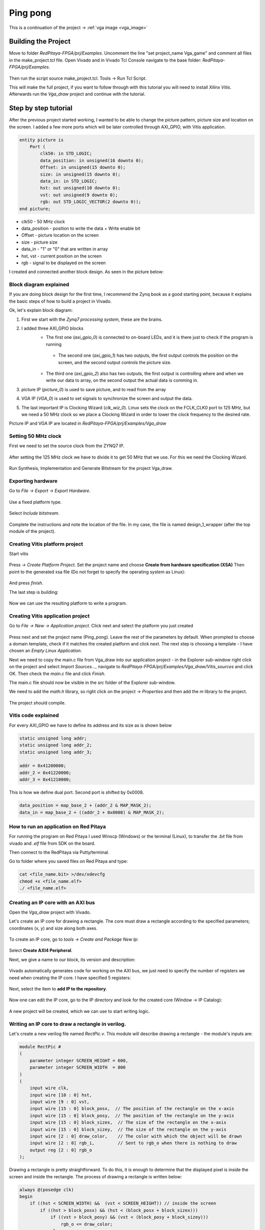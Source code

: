 .. _vga_game:

#############
Ping pong
#############

This is a continuation of the project → :ref:`vga image <vga_image>`


====================
Building the Project
====================

Move to folder *RedPitaya-FPGA/prj/Examples*. 
Uncomment the line "set project_name Vga_game" and comment all files in the make_project.tcl file. 
Open Vivado and in Vivado Tcl Console navigate to the base folder: *RedPitaya-FPGA/prj/Examples*. 

.. figure:: img/VgaImage2.png
    :alt: Logo
    :align: center

Then run the script source make_project.tcl. Tools → Run Tcl Script.

This will make the full project, if you want to follow through with this tutorial you will need to install *Xilinx Vitis*. Afterwards run the *Vga_draw* project and continue with the tutorial.

=====================
Step by step tutorial
=====================

After the previous project started working, I wanted to be able to change the picture pattern, picture size and location on the screen. 
I added a few more ports which will be later controlled through AXI_GPIO, with Vitis application.

.. code-block:: vhdl

    entity picture is
        Port (
            clk50: in STD_LOGIC;
            data_position: in unsigned(16 downto 0);
            Offset: in unsigned(15 downto 0);
            size: in unsigned(15 downto 0);
            data_in: in STD_LOGIC;
            hst: out unsigned(10 downto 0);
            vst: out unsigned(9 downto 0);
            rgb: out STD_LOGIC_VECTOR(2 downto 0));
    end picture;


* clk50 - 50 MHz clock
* data_position - position to write the data + Write enable bit
* Offset - picture location on the screen
* size - picture size
* data_in - "1" or "0" that are written in array
* hst, vst - current position on the screen
* rgb - signal to be displayed on the screen


I created and connected another block design. As seen in the picture below:

.. figure:: img/VgaDraw1.png
    :alt: Logo
    :align: center


Block diagram explained
***********************


If you are doing block design for the first time, 
I recommend the Zynq book as a good starting point, because it explains the basic steps of how to build a project in Vivado.

Ok, let's explain block diagram:

#. First we start with the *Zynq7 processing system*, these are the brains.
#. I added three AXI_GPIO blocks
    * The first one (*axi_gpio_0*) is connected to on-board LEDs, and it is there just to check if the program is running
     * The second one (*axi_gpio_1*) has two outputs, the first output controls the position on the screen, and the second output controls the picture size.
    * The third one (*axi_gpio_2*) also has two outputs, the first output is controlling where and when we write our data to array, on the second output the actual data is comming in.
   
#. picture IP (*picture_0*) is used to save picture, and to read from the array
#. VGA IP (*VGA_0*) is used to set signals to synchronize the screen and output the data.
#. The last important IP is Clocking Wizard (*clk_wiz_0*). Linux sets the clock on the FCLK_CLK0 port to 125 MHz, but we need a 50 MHz clock so we place a Clocking Wizard in order to lower the clock frequency to the desired rate.


Picture IP and VGA IP are located in *RedPitaya-FPGA/prj/Examples/Vga_draw*

Setting 50 MHz clock
***********************

First we need to set the source clock from the ZYNQ7 IP.

.. figure:: img/VgaDraw2.png
    :alt: Logo
    :align: center

After setting the 125 MHz clock we have to divide it to get 50 MHz that we use. For this we need the Clocking Wizard.

.. figure:: img/VgaDraw3.png
    :alt: Logo
    :align: center

.. figure:: img/VgaDraw4.png
    :alt: Logo
    :align: center

Run Synthesis, Implementation and Generate Bitstream for the project Vga_draw.

Exporting hardware
***********************

Go to *File → Export → Export Hardware*.

.. figure:: img/VgaDraw5.png
    :alt: Logo
    :align: center

Use a fixed platform type.

.. figure:: img/VgaDraw6.png
    :alt: Logo
    :align: center

Select *Include bitstream*.

.. figure:: img/VgaDraw7.png
    :alt: Logo
    :align: center

Complete the instructions and note the location of the file. In my case, the file is named design_1_wrapper (after the top module of the project).

Creating Vitis platform project
*******************************

Start vitis

.. figure:: img/VgaDraw8.png
    :alt: Logo
    :align: center

Press *→ Create Platform Project*.
Set the project name and choose **Create from hardware specification (XSA)**
Then point to the generated xsa file (Do not forget to specify the operating system as Linux):

.. figure:: img/VgaDraw9.png
    :alt: Logo
    :align: center

And press *finish*.


The last step is building:

.. figure:: img/VgaDraw10.png
    :alt: Logo
    :align: center

Now we can use the resulting platform to write a program.


Creating Vitis application project
**********************************

Go to *File → New → Application project*. Click next and select the platform you just created

.. figure:: img/VgaDraw11.png
    :alt: Logo
    :align: center

Press next and set the project name (Ping_pong). Leave the rest of the parameters by default.
When prompted to choose a domain template, check if it matches the created platform and click next.
The next step is choosing a template - I have chosen an *Empty Linux Application*.

Next we need to copy the main.c file from Vga_draw into our application project - in the Explorer sub-window right click on the project and select *Import Sources...*, navigate to *RedPitaya-FPGA/prj/Examples/Vga_draw/Vitis_sources* and click OK. Then check the *main.c* file and click *Finish*.

The main.c file should now be visible in the *src* folder of the Explorer sub-window.

We need to add the *math.h* library, so right click on the project *-> Properties* and then add the *m* library to the project.

.. figure:: img/VgaDraw12.png
    :alt: Logo
    :align: center

The project should compile.



Vitis code explained
********************

For every AXI_GPIO we have to define its address and its size as is shown below

.. code-block:: c

    static unsigned long addr;
    static unsigned long addr_2;
    static unsigned long addr_3;

    addr = 0x41200000;  
    addr_2 = 0x41220000;	
    addr_3 = 0x41210000;

This is how we define dual port. Second port is shifted by 0x0008.

.. code-block:: c

    data_position = map_base_2 + (addr_2 & MAP_MASK_2);
    data_in = map_base_2 + ((addr_2 + 0x0008) & MAP_MASK_2);



How to run an application on Red Pitaya
****************************************

For running the program on Red Pitaya I used Winscp (Windows) or the terminal (Linux), to transfer the *.bit* file from vivado and *.elf* file from SDK on the board.

Then connect to the RedPitaya via Putty/terminal.

Go to folder where you saved files on Red Pitaya and type:

.. code-block:: bash
    
    cat <file_name.bit> >/dev/xdevcfg
    chmod +x <file_name.elf>
    ./ <file_name.elf>


Creating an IP core with an AXI bus
***********************************

Open the *Vga_draw* project with Vivado.

Let's create an IP core for drawing a rectangle. 
The core must draw a rectangle according to the specified parameters; coordinates (x, y) and size along both axes.

.. figure:: img/PingPong1.png
    :alt: Logo
    :align: center

To create an IP core, go to *tools → Create and Package New Ip*:

.. figure:: img/PingPong2.png
    :alt: Logo
    :align: center

Select **Create AXI4 Peripheral**.

Next, we give a name to our block, its version and description:

.. figure:: img/PingPong3.png
    :alt: Logo
    :align: center

Vivado automatically generates code for working on the AXI bus, 
we just need to specify the number of registers we need when creating the IP core. I have specified 5 registers:

.. figure:: img/PingPong4.png
    :alt: Logo
    :align: center

Next, select the item to **add IP to the repository**.

.. figure:: img/PingPong5.png
    :alt: Logo
    :align: center

Now one can edit the IP core, go to the IP directory and look for the created core (Window -> IP Catalog):

.. figure:: img/PingPong6.png
    :alt: Logo
    :align: center


.. figure:: img/PingPong7.png
    :alt: Logo
    :align: center

A new project will be created, which we can use to start writing logic.


Writing an IP core to draw a rectangle in verilog.
**************************************************

Let's create a new verilog file named *RectPic.v*. This module will describe drawing a rectangle - the module's inputs are:

.. code-block:: verilog

    module RectPic #
    (
        parameter integer SCREEN_HEIGHT	= 600,
        parameter integer SCREEN_WIDTH	= 800
    )
    (
        input wire clk,
        input wire [10 : 0] hst,
        input wire [9 : 0] vst,
        input wire [15 : 0] block_posx,  // The position of the rectangle on the x-axis
        input wire [15 : 0] block_posy,  // The position of the rectangle on the y-axis
        input wire [15 : 0] block_sizex,  // The size of the rectangle on the x-axis
        input wire [15 : 0] block_sizey,  // The size of the rectangle on the y-axis
        input wire [2 : 0] draw_color,    // The color with which the object will be drawn
        input wire [2 : 0] rgb_i,         // Sent to rgb_o when there is nothing to draw
        output reg [2 : 0] rgb_o          
    );


Drawing a rectangle is pretty straightforward. 
To do this, it is enough to determine that the displayed pixel is inside the screen and inside the rectangle. 
The process of drawing a rectangle is written below:


.. code-block:: verilog

    always @(posedge clk)
    begin
        if ((hst < SCREEN_WIDTH) &&  (vst < SCREEN_HEIGHT)) // inside the screen
            if ((hst > block_posx) && (hst < (block_posx + block_sizex)))
                if ((vst > block_posy) && (vst < (block_posy + block_sizey)))
                    rgb_o <= draw_color;
                else
                    rgb_o <= rgb_i;
            else
                rgb_o <= rgb_i;
        else  
            rgb_o <= 3'b000;
    end
    endmodule

Now we need to describe the IO for the *BlockImage_v1_0* top-level module. After the line: *Users to add ports here*.

.. code-block:: verilog

    input wire [10 : 0] hst,
    input wire [9 : 0] vst,
    input wire [2 : 0] rgb_i,
    output wire [2 : 0] rgb_o,

Also, these ports need to be added to *BlockImage_v1_0_S00_AXI* - After the line: *Users to add ports here*.

.. code-block:: verilog

    input wire [10 : 0] hst,
    input wire [9 : 0] vst,
    input wire [2 : 0] rgb_i,
    output wire [2 : 0] rgb_o,

Add the parameters that will be required in the future to *BlockImage_v1_0* and *BlockImage_v1_0_S00_AXI*:

.. code-block:: verilog

    // Users to add parameters here
    parameter integer SCREEN_HEIGHT = 600,
    parameter integer SCREEN_WIDTH  = 800,

    parameter integer RESET_POSX = 10,
    parameter integer RESET_POSY = 10,
    parameter integer RESET_SIZEX = 10,
    parameter integer RESET_SIZEY = 10,
    parameter integer RESET_COLOR = 1,

Now let's connect the *BlockImage_v1_0* and the *BlockImage_v1_0_S00_AXI* module (find and change the following in *BlockImage_v1_0.v*):

.. code-block:: verilog

    // Instantiation of Axi Bus Interface S00_AXI
    BlockImage_v1_0_S00_AXI # ( 
        .SCREEN_HEIGHT(SCREEN_HEIGHT),
        .SCREEN_WIDTH(SCREEN_WIDTH),
        .RESET_POSX(RESET_POSX),
        .RESET_POSY(RESET_POSY),
        .RESET_SIZEX(RESET_SIZEX),
        .RESET_SIZEY(RESET_SIZEY),
        .RESET_COLOR(RESET_COLOR),
        
        .C_S_AXI_DATA_WIDTH(C_S00_AXI_DATA_WIDTH),
        .C_S_AXI_ADDR_WIDTH(C_S00_AXI_ADDR_WIDTH)
    ) BlockImage_v1_0_S00_AXI_inst (
    .hst(hst),
    .vst(vst),
    .rgb_i(rgb_i),
    .rgb_o(rgb_o),
    .S_AXI_ACLK(s00_axi_aclk),
    .S_AXI_ARESETN(s00_axi_aresetn),
    .S_AXI_AWADDR(s00_axi_awaddr),
    ...etc...

Let's go to the *BlockImage_v1_0_S00_AXI* file and rename the registers acording to their purpose:

.. code-block:: verilog

    //-- Number of Slave Registers 5
    reg [C_S_AXI_DATA_WIDTH-1:0]	posx;
    reg [C_S_AXI_DATA_WIDTH-1:0]	posy;
    reg [C_S_AXI_DATA_WIDTH-1:0]	sizex;
    reg [C_S_AXI_DATA_WIDTH-1:0]	sizey;
    reg [C_S_AXI_DATA_WIDTH-1:0]	draw_color;

Set default values for registers:

.. code-block:: verilog

    always @( posedge S_AXI_ACLK )
    begin
    if ( S_AXI_ARESETN == 1'b0 )
        begin
        posx <= RESET_POSX;
        posy <= RESET_POSY;
        sizex <= RESET_SIZEX;
        sizey <= RESET_SIZEY;
        draw_color <= RESET_COLOR;

In the same process rename all the instances of *slv_regN* (N: 0-4) with the appropriate new register (so replace each instance of *slv_reg0* with *posx*, *slv_reg1* with *posy* and so on). Do this wherever an error is displayed after you renamed the registers in the file.

The last thing left to do is to connect *RectPic*:

.. code-block:: verilog

    // Add user logic here
    RectPic # 
    (
    	SCREEN_HEIGHT,
    	SCREEN_WIDTH	
    ) pic_inst (
        .clk(S_AXI_ACLK),
        .hst(hst),
        .vst(vst),
        .block_posx(posx),
        .block_posy(posy),
        .block_sizex(sizex),
        .block_sizey(sizey),
        .draw_color(draw_color),
        .rgb_i(rgb_i),
        .rgb_o(rgb_o)
    );

Optionally, you can write tests for *RectPic* and the top-level module in the same project before packaging. 
After all these procedures, you can pack the project into the IP kernel. Click *Edit packaged IP* and complete all steps (Click *Merge changes from File Groups Wizard* in all instances where there is no checkmark):

.. figure:: img/PingPong8.png
    :alt: Logo
    :align: center

Press *Re-Package IP*.

Writing an IP core to draw a circle in verilog.
***********************************************

Let's create an AXI IP core named *CircleImage*, we only need 3 registers, but I left 4. 

Drawing a circle is not an easy task for fpga. 
One of the simpler solutions is to use a block of memory and load a circle image into it (Vga_draw lesson), 
but we will go the simpler way and create an array immediately with a circle drawing inside. Let's create a *CircPic.v* file:

.. code-block:: verilog

    Ports:

    module CircPic #
        (
            parameter integer SCREEN_HEIGHT	= 600,
            parameter integer SCREEN_WIDTH	= 800
        )
        (
        input wire clk,
        input wire [10 : 0] hst,
        input wire [9 : 0] vst,
        input wire [15 : 0] block_posx,  // The position of the rectangle on the x-axis
        input wire [15 : 0] block_posy,  // The position of the rectangle on the y-axis
        input wire [2 : 0] draw_color,
        input wire [2 : 0] rgb_i,
        output reg [2 : 0] rgb_o
        );
	

Drawing process is similar to *RectPic*:


.. code-block:: verilog

    reg [31 : 0] mem [31 : 0];
        
    initial begin
        mem[0]  = 32'b00000000000011111111000000000000;
        mem[1]  = 32'b00000000011111111111111000000000;
        mem[2]  = 32'b00000001111111111111111110000000;
        mem[3]  = 32'b00000011111111111111111111000000;
        mem[4]  = 32'b00000111111111111111111111100000;
        mem[5]  = 32'b00001111111111111111111111110000;
        mem[6]  = 32'b00011111111111111111111111111000;
        mem[7]  = 32'b00111111111111111111111111111100;
        mem[8]  = 32'b00111111111111111111111111111100;
        mem[9]  = 32'b01111111111111111111111111111110;
        mem[10] = 32'b01111111111111111111111111111110;
        mem[11] = 32'b01111111111111111111111111111110;
        mem[12] = 32'b11111111111111111111111111111111;
        mem[13] = 32'b11111111111111111111111111111111;
        mem[14] = 32'b11111111111111111111111111111111;
        mem[15] = 32'b11111111111111111111111111111111;
        mem[16] = 32'b11111111111111111111111111111111;
        mem[17] = 32'b11111111111111111111111111111111;
        mem[18] = 32'b11111111111111111111111111111111;
        mem[19] = 32'b11111111111111111111111111111111;
        mem[20] = 32'b01111111111111111111111111111110;
        mem[21] = 32'b01111111111111111111111111111110;
        mem[22] = 32'b01111111111111111111111111111110;
        mem[23] = 32'b00111111111111111111111111111100;
        mem[24] = 32'b00111111111111111111111111111100;
        mem[25] = 32'b00011111111111111111111111111000;
        mem[26] = 32'b00001111111111111111111111110000;
        mem[27] = 32'b00000111111111111111111111100000;
        mem[28] = 32'b00000011111111111111111111000000;
        mem[29] = 32'b00000001111111111111111110000000;
        mem[30] = 32'b00000000011111111111111000000000;
        mem[31] = 32'b00000000000011111111000000000000;
    end
        
    always @(posedge clk)
    begin
        if ((hst < SCREEN_WIDTH) &&  (vst < SCREEN_HEIGHT)) // inside the screen
            if ((hst >= block_posx) && (hst < (block_posx + 32)))
                if ((vst >= block_posy) && (vst < (block_posy + 32)))
        if (mem[vst - block_posy][hst - block_posx])
            rgb_o <= draw_color;
        else
            rgb_o <= rgb_i;
                else
                    rgb_o <= rgb_i;
            else
                rgb_o <= rgb_i;
        else  
            rgb_o <= 3'b000;
    end
    endmodule

As in the previous paragraph, add the necessary ports and rename the registers for their purpose (this time we only have 3 registers). 
Do not forget to pack the project into an IP core.

Writing an IP core to work with the keyboard.
*********************************************

Create another empty IP core where you will need to add an input for the buttons:

.. code-block:: verilog

    input wire [3 : 0] keys,

And write the values at the keys input to register 0 at each clock signal:

.. code-block:: verilog

    always @( posedge S_AXI_ACLK )
	begin
	  if ( S_AXI_ARESETN == 1'b0 )
	    begin
	      slv_reg0 <= 4'b1111;
	      slv_reg1 <= 0;
	      slv_reg2 <= 0;
	      slv_reg3 <= 0;
	    end 
	  else begin
                slv_reg0 = keys;
	    if (slv_reg_wren)

In my case, with the buttons connected and not pressed, the keys port has the value 4'b1111. 
When you press one of the buttons, its corresponding bit will be equal to 0.

Scheme of one of the buttons:

.. figure:: img/PingPong9.png
    :alt: Logo
    :align: center



Connecting IP cores to the processor.
*************************************

Now you can change the Vga_draw project with the newly added cores or open the project Vga_game where everything is already done.

We add the resulting IPs to the main project and connect them to the AXI bus. 
In total you need 4 BlockImage (2 paddles and 2 counters), 1 CircleImage (1 ball) and a keyboard. 
We connect rgb_o to rgb_i of each of the cores. The order is not very important, as it only affects which object is drawn on top of the other. 
The resulting diagram:

.. figure:: img/PingPong10.png
    :alt: Logo
    :align: center

Setting up addressing:

.. figure:: img/PingPong11.png
    :alt: Logo
    :align: center

Writing game code in C++
************************

The complete game code is located in *RedPitaya-FPGA/prj/Examples/Vga_game/Vitis_sources*. In the following chapters we will discuss what the important parts of the code do.

All classes Rectangle, Keyboard, Ball - describe work with the corresponding IP cores, constructors take a file descriptor as input, and an address in memory for the corresponding IP cores.


Keyboard class
^^^^^^^^^^^^^^

Since there are no debounce mechanisms for the button inputs, it will have to be processed programmatically. The algorithm is quite simple, it is enough for us to poll the keyboard at a certain frequency, less than the duration of the bounce. In our case, the polling rate of the keyboard is 60Hz.

Processing of clicks is done in the Process method of the Keyboard class. The purpose of this method is to return the button number and its state. The above algorithm is good, but the current implementation is not capable of handling simultaneous key presses within a single loop. I suggest doing it yourself, but what we did is enough for the game to be operational.

The order of the keys is set by the position of the button in the class enum Keys, so the buttons can be soldered incorrectly.

Rectangle class
^^^^^^^^^^^^^^^

Quite a simple class, the functionality of which boils down to writing coordinates and sizes in the corresponding registers.

Ball class
^^^^^^^^^^

A distinctive feature of this class is racket collision detection. Collision handling is performed in the Process method of this class, objects that need to be detected as an argument are passed. Also this method implicitly detects collisions with screen borders.

Players score
^^^^^^^^^^^^^

To simplify the code, the score is displayed through the Rectangle class, its width corresponds to the player's score.

Building
********

Copy the c ++ code to RedPitaya, and compile:

.. code-block:: shell

    g++  -std=c++11 -o vga_game.o vga_game.cpp

First run
*********

Downloading bitstream and compiling the code is described in the previous lessons.

If you have followed the steps this far - congratulations, you have just made a simple version of a pong game. To run it connect to your RedPitaya with a browser and launch your new application.

When loading a bitstream, all blocks with the default size and position will be outputs:

.. figure:: img/PingPong12.png
    :alt: Logo
    :align: center

After starting the program, all the figures will be displayed in their places:

.. figure:: img/PingPong13.png
    :alt: Logo
    :align: center

